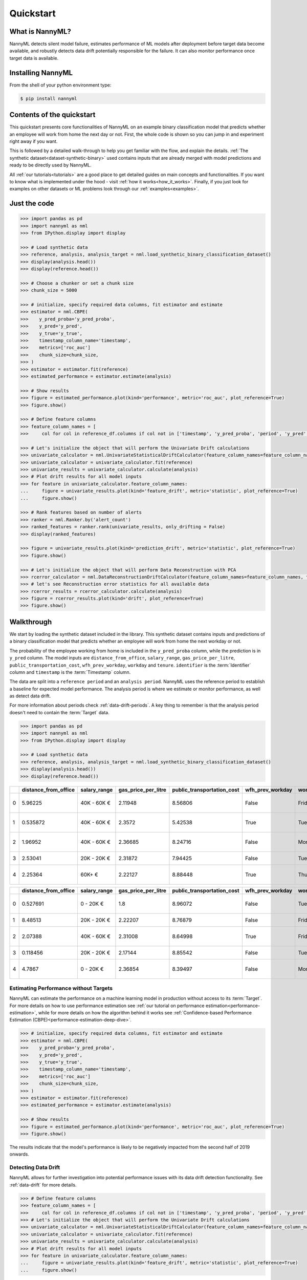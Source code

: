 .. _quick-start:

=================
Quickstart
=================

----------------
What is NannyML?
----------------

NannyML detects silent model failure, estimates performance of ML models after deployment
before target data become available, and robustly detects data drift potentially responsible for the failure.
It can also monitor performance once target data is available.


------------------
Installing NannyML
------------------

From the shell of your python environment type:

.. code-block:: bash

    $ pip install nannyml


--------------------------
Contents of the quickstart
--------------------------


This quickstart presents core functionalities of NannyML on an example binary classification model
that predicts whether an employee will work from home the next day or not. First, the whole code is shown 
so you can jump in and experiment right away if you want.

This is followed by a detailed walk-through to help you get familiar with the flow, and explain the details.
:ref:`The synthetic dataset<dataset-synthetic-binary>` used contains inputs that are already merged with model
predictions and ready to be directly used by NannyML.

All :ref:`our tutorials<tutorials>` are a good place to get detailed guides on main
concepts and functionalities. If you want to know what is implemented under the hood - 
visit :ref:`how it works<how_it_works>`. Finally, if you just look for examples
on other datasets or ML problems look through our :ref:`examples<examples>`.


-------------
Just the code
-------------

.. code-block:: python

    >>> import pandas as pd
    >>> import nannyml as nml
    >>> from IPython.display import display

    >>> # Load synthetic data
    >>> reference, analysis, analysis_target = nml.load_synthetic_binary_classification_dataset()
    >>> display(analysis.head())
    >>> display(reference.head())

    >>> # Choose a chunker or set a chunk size
    >>> chunk_size = 5000

    >>> # initialize, specify required data columns, fit estimator and estimate
    >>> estimator = nml.CBPE(
    >>>    y_pred_proba='y_pred_proba',
    >>>    y_pred='y_pred',
    >>>    y_true='y_true',
    >>>    timestamp_column_name='timestamp',
    >>>    metrics=['roc_auc']
    >>>    chunk_size=chunk_size,
    >>> )
    >>> estimator = estimator.fit(reference)
    >>> estimated_performance = estimator.estimate(analysis)

    >>> # Show results
    >>> figure = estimated_performance.plot(kind='performance', metric='roc_auc', plot_reference=True)
    >>> figure.show()

    >>> # Define feature columns
    >>> feature_column_names = [
    >>>     col for col in reference_df.columns if col not in ['timestamp', 'y_pred_proba', 'period', 'y_pred', 'repaid']]

    >>> # Let's initialize the object that will perform the Univariate Drift calculations
    >>> univariate_calculator = nml.UnivariateStatisticalDriftCalculator(feature_column_names=feature_column_names, timestamp_column_name='timestamp', chunk_size=chunk_size)
    >>> univariate_calculator = univariate_calculator.fit(reference)
    >>> univariate_results = univariate_calculator.calculate(analysis)
    >>> # Plot drift results for all model inputs
    >>> for feature in univariate_calculator.feature_column_names:
    ...     figure = univariate_results.plot(kind='feature_drift', metric='statistic', plot_reference=True)
    ...     figure.show()

    >>> # Rank features based on number of alerts
    >>> ranker = nml.Ranker.by('alert_count')
    >>> ranked_features = ranker.rank(univariate_results, only_drifting = False)
    >>> display(ranked_features)

    >>> figure = univariate_results.plot(kind='prediction_drift', metric='statistic', plot_reference=True)
    >>> figure.show()

    >>> # Let's initialize the object that will perform Data Reconstruction with PCA
    >>> rcerror_calculator = nml.DataReconstructionDriftCalculator(feature_column_names=feature_column_names, timestamp_column_name='timestamp', chunk_size=chunk_size).fit(reference_data=reference)
    >>> # let's see Reconstruction error statistics for all available data
    >>> rcerror_results = rcerror_calculator.calculate(analysis)
    >>> figure = rcerror_results.plot(kind='drift', plot_reference=True)
    >>> figure.show()


.. _walk_through_the_quickstart:

---------------------------
Walkthrough
---------------------------

We start by loading the synthetic dataset included in the library. This synthetic dataset 
contains inputs and predictions of a binary classification model that predicts whether an employee will 
work from home the next workday or not.

The probability of the employee working from home is included in the ``y_pred_proba`` column, while the 
prediction is in ``y_pred`` column. The model inputs are ``distance_from_office``, ``salary_range``, 
``gas_price_per_litre``, ``public_transportation_cost``, ``wfh_prev_workday``, ``workday`` and ``tenure``. 
``identifier`` is the :term:`Identifier` column and ``timestamp`` is the :term:`Timestamp` column.

The data are split into a ``reference period`` and an ``analysis period``. NannyML uses the reference period to
establish a baseline for expected model performance. The analysis period is where we estimate or
monitor performance, as well as detect data drift.

For more information about periods check :ref:`data-drift-periods`. A key thing to remember is that
the analysis period doesn't need to contain the :term:`Target` data.

.. code-block:: python

    >>> import pandas as pd
    >>> import nannyml as nml
    >>> from IPython.display import display

    >>> # Load synthetic data
    >>> reference, analysis, analysis_target = nml.load_synthetic_binary_classification_dataset()
    >>> display(analysis.head())
    >>> display(reference.head())

+----+------------------------+----------------+-----------------------+------------------------------+--------------------+-----------+----------+--------------+--------------------+---------------------+----------------+-------------+----------+
|    |   distance_from_office | salary_range   |   gas_price_per_litre |   public_transportation_cost | wfh_prev_workday   | workday   |   tenure |   identifier |   work_home_actual | timestamp           |   y_pred_proba | partition   |   y_pred |
+====+========================+================+=======================+==============================+====================+===========+==========+==============+====================+=====================+================+=============+==========+
|  0 |               5.96225  | 40K - 60K €    |               2.11948 |                      8.56806 | False              | Friday    | 0.212653 |            0 |                  1 | 2014-05-09 22:27:20 |           0.99 | reference   |        1 |
+----+------------------------+----------------+-----------------------+------------------------------+--------------------+-----------+----------+--------------+--------------------+---------------------+----------------+-------------+----------+
|  1 |               0.535872 | 40K - 60K €    |               2.3572  |                      5.42538 | True               | Tuesday   | 4.92755  |            1 |                  0 | 2014-05-09 22:59:32 |           0.07 | reference   |        0 |
+----+------------------------+----------------+-----------------------+------------------------------+--------------------+-----------+----------+--------------+--------------------+---------------------+----------------+-------------+----------+
|  2 |               1.96952  | 40K - 60K €    |               2.36685 |                      8.24716 | False              | Monday    | 0.520817 |            2 |                  1 | 2014-05-09 23:48:25 |           1    | reference   |        1 |
+----+------------------------+----------------+-----------------------+------------------------------+--------------------+-----------+----------+--------------+--------------------+---------------------+----------------+-------------+----------+
|  3 |               2.53041  | 20K - 20K €    |               2.31872 |                      7.94425 | False              | Tuesday   | 0.453649 |            3 |                  1 | 2014-05-10 01:12:09 |           0.98 | reference   |        1 |
+----+------------------------+----------------+-----------------------+------------------------------+--------------------+-----------+----------+--------------+--------------------+---------------------+----------------+-------------+----------+
|  4 |               2.25364  | 60K+ €         |               2.22127 |                      8.88448 | True               | Thursday  | 5.69526  |            4 |                  1 | 2014-05-10 02:21:34 |           0.99 | reference   |        1 |
+----+------------------------+----------------+-----------------------+------------------------------+--------------------+-----------+----------+--------------+--------------------+---------------------+----------------+-------------+----------+

+----+------------------------+----------------+-----------------------+------------------------------+--------------------+-----------+----------+--------------+---------------------+----------------+-------------+----------+
|    |   distance_from_office | salary_range   |   gas_price_per_litre |   public_transportation_cost | wfh_prev_workday   | workday   |   tenure |   identifier | timestamp           |   y_pred_proba | partition   |   y_pred |
+====+========================+================+=======================+==============================+====================+===========+==========+==============+=====================+================+=============+==========+
|  0 |               0.527691 | 0 - 20K €      |               1.8     |                      8.96072 | False              | Tuesday   | 4.22463  |        50000 | 2017-08-31 04:20:00 |           0.99 | analysis    |        1 |
+----+------------------------+----------------+-----------------------+------------------------------+--------------------+-----------+----------+--------------+---------------------+----------------+-------------+----------+
|  1 |               8.48513  | 20K - 20K €    |               2.22207 |                      8.76879 | False              | Friday    | 4.9631   |        50001 | 2017-08-31 05:16:16 |           0.98 | analysis    |        1 |
+----+------------------------+----------------+-----------------------+------------------------------+--------------------+-----------+----------+--------------+---------------------+----------------+-------------+----------+
|  2 |               2.07388  | 40K - 60K €    |               2.31008 |                      8.64998 | True               | Friday    | 4.58895  |        50002 | 2017-08-31 05:56:44 |           0.98 | analysis    |        1 |
+----+------------------------+----------------+-----------------------+------------------------------+--------------------+-----------+----------+--------------+---------------------+----------------+-------------+----------+
|  3 |               0.118456 | 20K - 20K €    |               2.17144 |                      8.85542 | False              | Tuesday   | 4.71101  |        50003 | 2017-08-31 06:10:17 |           0.97 | analysis    |        1 |
+----+------------------------+----------------+-----------------------+------------------------------+--------------------+-----------+----------+--------------+---------------------+----------------+-------------+----------+
|  4 |               4.7867   | 0 - 20K €      |               2.36854 |                      8.39497 | False              | Monday    | 0.906738 |        50004 | 2017-08-31 06:29:38 |           0.92 | analysis    |        1 |
+----+------------------------+----------------+-----------------------+------------------------------+--------------------+-----------+----------+--------------+---------------------+----------------+-------------+----------+
    

Estimating Performance without Targets
======================================

NannyML can estimate the performance on a machine learning model in production
without access to its :term:`Target`. For more details on how to use performance estimation see 
:ref:`our tutorial on performance estimation<performance-estimation>`,
while for more details on how the algorithm behind it works see 
:ref:`Confidence-based Performance Estimation (CBPE)<performance-estimation-deep-dive>`.

.. code-block:: python

    >>> # initialize, specify required data columns, fit estimator and estimate
    >>> estimator = nml.CBPE(
    >>>    y_pred_proba='y_pred_proba',
    >>>    y_pred='y_pred',
    >>>    y_true='y_true',
    >>>    timestamp_column_name='timestamp',
    >>>    metrics=['roc_auc']
    >>>    chunk_size=chunk_size,
    >>> )
    >>> estimator = estimator.fit(reference)
    >>> estimated_performance = estimator.estimate(analysis)

    >>> # Show results
    >>> figure = estimated_performance.plot(kind='performance', metric='roc_auc', plot_reference=True)
    >>> figure.show()

.. image:: ./_static/quick_start_perf_est.svg

The results indicate that the model's performance is likely to be negatively impacted from the second half of 2019
onwards.

Detecting Data Drift
====================

NannyML allows for further investigation into potential performance issues with its data drift detection
functionality. See :ref:`data-drift` for more details.

.. code-block:: python

    >>> # Define feature columns
    >>> feature_column_names = [
    >>>     col for col in reference_df.columns if col not in ['timestamp', 'y_pred_proba', 'period', 'y_pred', 'repaid']]
    >>> # Let's initialize the object that will perform the Univariate Drift calculations
    >>> univariate_calculator = nml.UnivariateStatisticalDriftCalculator(feature_column_names=feature_column_names, timestamp_column_name='timestamp', chunk_size=chunk_size)
    >>> univariate_calculator = univariate_calculator.fit(reference)
    >>> univariate_results = univariate_calculator.calculate(analysis)
    >>> # Plot drift results for all model inputs
    >>> for feature in univariate_calculator.feature_column_names:
    ...     figure = univariate_results.plot(kind='feature_drift', metric='statistic', plot_reference=True)
    ...     figure.show()

.. image:: ./_static/drift-guide-distance_from_office.svg

.. image:: ./_static/drift-guide-gas_price_per_litre.svg

.. image:: ./_static/drift-guide-tenure.svg

.. image:: ./_static/drift-guide-wfh_prev_workday.svg

.. image:: ./_static/drift-guide-workday.svg

.. image:: ./_static/drift-guide-public_transportation_cost.svg

.. image:: ./_static/drift-guide-salary_range.svg

When there are a lot of drifted features, NannyML can also rank them by the number of alerts they have raised:

.. code-block:: python

    >>> ranker = nml.Ranker.by('alert_count')
    >>> ranked_features = ranker.rank(univariate_results, only_drifting = False)
    >>> display(ranked_features)
    
+----+----------------------------+--------------------+--------+
|    | feature                    |   number_of_alerts |   rank |
+====+============================+====================+========+
|  0 | wfh_prev_workday           |                  5 |      1 |
+----+----------------------------+--------------------+--------+
|  1 | salary_range               |                  5 |      2 |
+----+----------------------------+--------------------+--------+
|  2 | distance_from_office       |                  5 |      3 |
+----+----------------------------+--------------------+--------+
|  3 | public_transportation_cost |                  5 |      4 |
+----+----------------------------+--------------------+--------+
|  4 | tenure                     |                  2 |      5 |
+----+----------------------------+--------------------+--------+
|  5 | workday                    |                  0 |      6 |
+----+----------------------------+--------------------+--------+
|  6 | gas_price_per_litre        |                  0 |      7 |
+----+----------------------------+--------------------+--------+

Drift in the model outputs can be also visualized:

.. code-block:: python

    >>> figure = univariate_results.plot(kind='prediction_drift', metric='statistic', plot_reference=True)
    >>> figure.show()

.. image:: ./_static/drift-guide-predictions.svg

More complex data drift cases can get detected by Data Reconstruction with PCA. For more information
see :ref:`Data Reconstruction with PCA<data-reconstruction-pca>`.


.. code-block:: python

    >>> # Let's initialize the object that will perform Data Reconstruction with PCA
    >>> rcerror_calculator = nml.DataReconstructionDriftCalculator(feature_column_names=feature_column_names, timestamp_column_name='timestamp', chunk_size=chunk_size).fit(reference_data=reference)
    >>> # let's see Reconstruction error statistics for all available data
    >>> rcerror_results = rcerror_calculator.calculate(analysis)
    >>> figure = rcerror_results.plot(kind='drift', plot_reference=True)
    >>> figure.show()

.. image:: ./_static/drift-guide-multivariate.svg

-----------------------
Insights
-----------------------

With NannyML we were able to estimate performance in the absence of ground truth. The estimation has shown
potential drop in ROC AUC in the second half of the analysis period. Univariate and multivariate
data drift detection algorithms have identified data drift.

Putting everything together, we see that 4 features exhibit data drift from late 2019 onwards. They are
``distance_from_office``, ``salary_range``, ``public_transportation_cost``, ``wfh_prev_workday``.
This drift is responsible for the potential negative impact in performance that we observed in this time period.

-----------------------
What next
-----------------------

This could be further investigated by analyzing changes of distributions of the input variables. Check
:ref:`tutorials<tutorials>` on :ref:`data drift<data-drift>` to find out how to plot distributions with NannyML.

You can now try using NannyML on your own data. Our :ref:`tutorials` are a good placs to find out what to do for this.